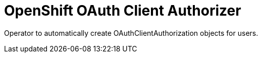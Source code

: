 # OpenShift OAuth Client Authorizer

Operator to automatically create OAuthClientAuthorization objects for users.
